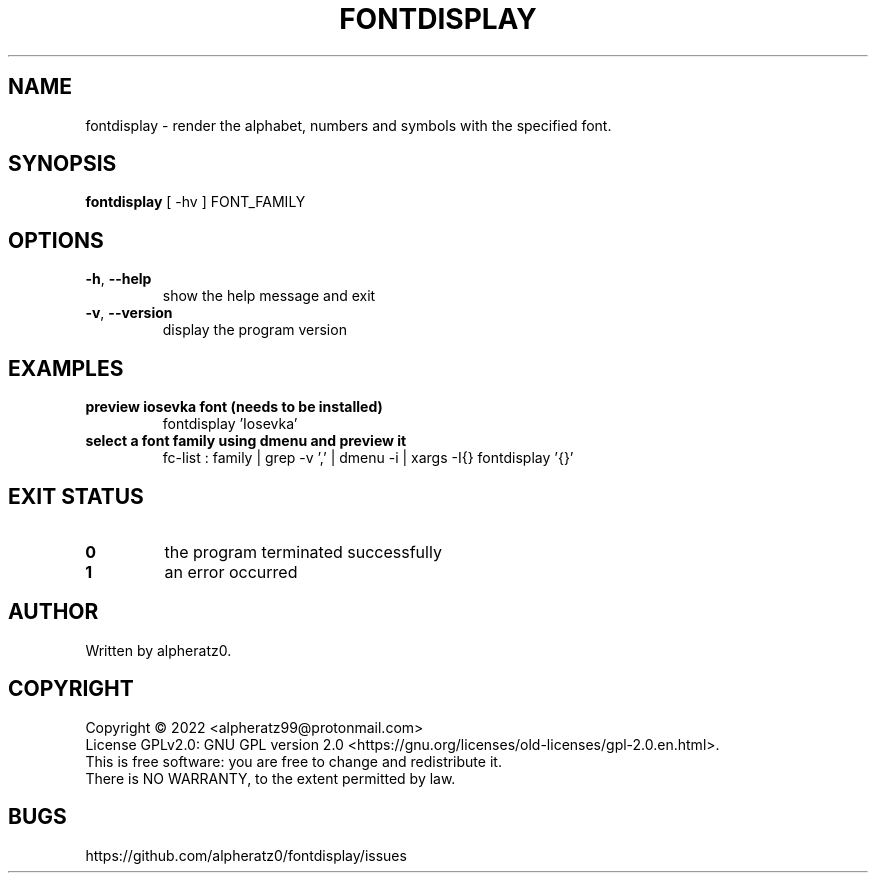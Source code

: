.TH FONTDISPLAY 1 "July 3, 2022"
.SH NAME
fontdisplay \- render the alphabet, numbers and symbols with the specified font.
.SH SYNOPSIS
\fBfontdisplay\fP [ -hv ] FONT_FAMILY
.SH OPTIONS
.TP
\fB\-h\fR, \fB\-\-help\fR
show the help message and exit
.TP
\fB\-v\fR, \fB\-\-version\fR
display the program version
.SH EXAMPLES
.TP
\fBpreview iosevka font (needs to be installed)\fR
fontdisplay 'Iosevka'
.TP
\fBselect a font family using dmenu and preview it\fR
fc-list : family | grep -v ',' | dmenu -i | xargs -I{} fontdisplay '{}'
.SH EXIT STATUS
.TP
\fB0\fR
the program terminated successfully
.TP
\fB1\fR
an error occurred
.SH AUTHOR
Written by alpheratz0.
.SH COPYRIGHT
Copyright \(co 2022 <alpheratz99@protonmail.com>
.br
License GPLv2.0: GNU GPL version 2.0 <https://gnu.org/licenses/old-licenses/gpl-2.0.en.html>.
.br
This is free software: you are free to change and redistribute it.
.br
There is NO WARRANTY, to the extent permitted by law.
.SH BUGS
https://github.com/alpheratz0/fontdisplay/issues
